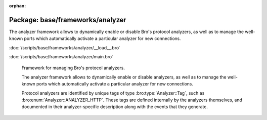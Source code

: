 :orphan:

Package: base/frameworks/analyzer
=================================

The analyzer framework allows to dynamically enable or disable Bro's
protocol analyzers, as well as to manage the well-known ports which
automatically activate a particular analyzer for new connections.

:doc:`/scripts/base/frameworks/analyzer/__load__.bro`


:doc:`/scripts/base/frameworks/analyzer/main.bro`

   Framework for managing Bro's protocol analyzers.
   
   The analyzer framework allows to dynamically enable or disable analyzers, as
   well as to manage the well-known ports which automatically activate a
   particular analyzer for new connections.
   
   Protocol analyzers are identified by unique tags of type
   :bro:type:`Analyzer::Tag`, such as :bro:enum:`Analyzer::ANALYZER_HTTP`.
   These tags are defined internally by
   the analyzers themselves, and documented in their analyzer-specific
   description along with the events that they generate.

